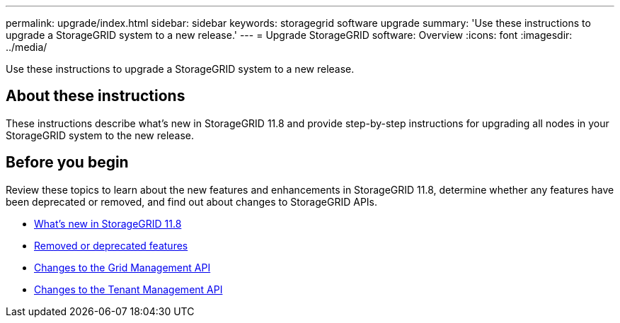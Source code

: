 ---
permalink: upgrade/index.html
sidebar: sidebar
keywords: storagegrid software upgrade
summary: 'Use these instructions to upgrade a StorageGRID system to a new release.'
---
= Upgrade StorageGRID software: Overview
:icons: font
:imagesdir: ../media/

[.lead]
Use these instructions to upgrade a StorageGRID system to a new release.

== About these instructions
These instructions describe what's new in StorageGRID 11.8 and provide step-by-step instructions for upgrading all nodes in your StorageGRID system to the new release.  

== Before you begin
Review these topics to learn about the new features and enhancements in StorageGRID 11.8, determine whether any features have been deprecated or removed, and find out about changes to StorageGRID APIs.

* link:whats-new.html[What's new in StorageGRID 11.8]
* link:removed-or-deprecated-features.html[Removed or deprecated features]
* link:changes-to-grid-management-api.html[Changes to the Grid Management API]
* link:changes-to-tenant-management-api.html[Changes to the Tenant Management API]
